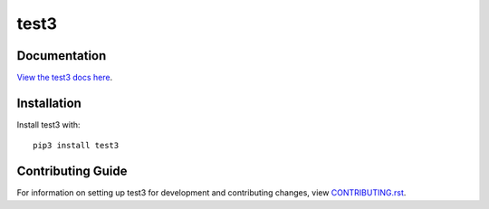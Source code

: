 test3
########################################################################

Documentation
=============

`View the test3 docs here
<https://test3.readthedocs.io/>`_.

Installation
============

Install test3 with::

    pip3 install test3


Contributing Guide
==================

For information on setting up test3 for development and
contributing changes, view `CONTRIBUTING.rst <CONTRIBUTING.rst>`_.
